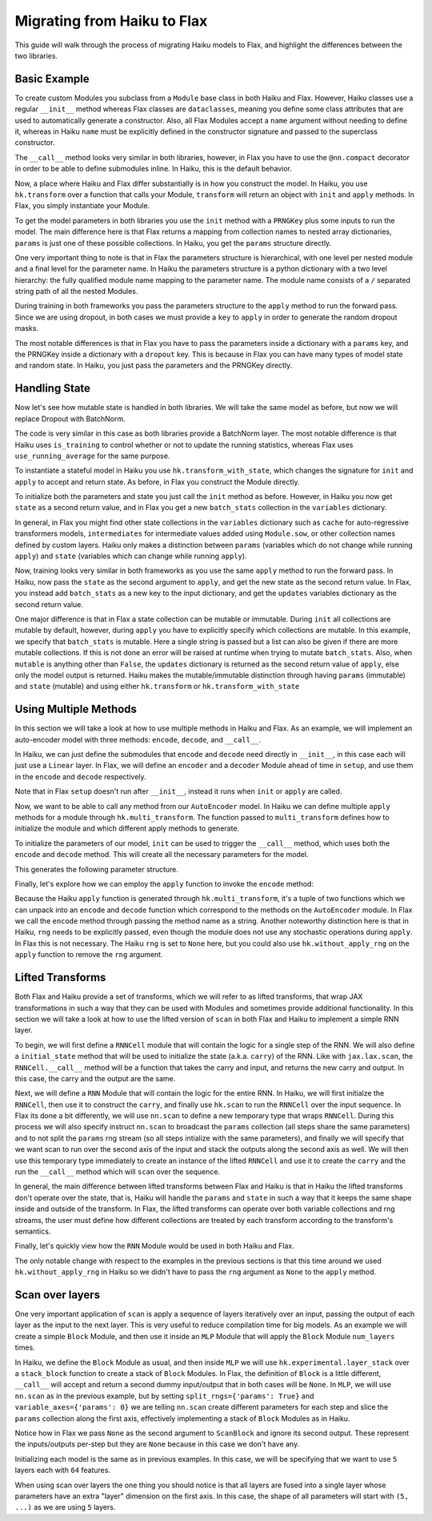 
Migrating from Haiku to Flax
==========

This guide will walk through the process of migrating Haiku models to Flax,
and highlight the differences between the two libraries.

.. testsetup::

  import jax
  import jax.numpy as jnp
  from jax.random import PRNGKey
  import optax
  import flax.linen as nn

Basic Example
-----------------

To create custom Modules you subclass from a ``Module`` base class in
both Haiku and Flax. However, Haiku classes use a regular ``__init__`` method
whereas Flax classes are ``dataclasses``, meaning you define some class
attributes that are used to automatically generate a constructor. Also,
all Flax Modules accept a ``name`` argument without needing to define it,
whereas in Haiku ``name`` must be explicitly defined in the constructor
signature and passed to the superclass constructor.

.. codediff::
  :title_left: Haiku
  :title_right: Flax
  :sync:

  import haiku as hk

  class Block(hk.Module):
    def __init__(self, features: int, name=None):
      super().__init__(name=name)
      self.features = features

    def __call__(self, x, training: bool):
      x = hk.Linear(self.features)(x)
      x = hk.dropout(hk.next_rng_key(), 0.5 if training else 0, x)
      x = jax.nn.relu(x)
      return x

  class Model(hk.Module):
    def __init__(self, dmid: int, dout: int, name=None):
      super().__init__(name=name)
      self.dmid = dmid
      self.dout = dout

    def __call__(self, x, training: bool):
      x = Block(self.dmid)(x, training)
      x = hk.Linear(self.dout)(x)
      return x

  ---

  import flax.linen as nn

  class Block(nn.Module):
    features: int


    @nn.compact
    def __call__(self, x, training: bool):
      x = nn.Dense(self.features)(x)
      x = nn.Dropout(0.5, deterministic=not training)(x)
      x = jax.nn.relu(x)
      return x

  class Model(nn.Module):
    dmid: int
    dout: int


    @nn.compact
    def __call__(self, x, training: bool):
      x = Block(self.dmid)(x, training)
      x = nn.Dense(self.dout)(x)
      return x

The ``__call__`` method looks very similar in both libraries, however, in Flax
you have to use the ``@nn.compact`` decorator in order to be able to define
submodules inline. In Haiku, this is the default behavior.

Now, a place where Haiku and Flax differ substantially is in how you construct
the model. In Haiku, you use ``hk.transform`` over a function
that calls your Module, ``transform`` will return an object with ``init``
and ``apply`` methods. In Flax, you simply instantiate your Module.

.. codediff::
  :title_left: Haiku
  :title_right: Flax
  :sync:

  def forward(x, training: bool):
    return Model(256, 10)(x, training)

  model = hk.transform(forward)

  ---

  ...


  model = Model(256, 10)

To get the model parameters in both libraries you use the ``init`` method
with a ``PRNGKey`` plus some inputs to run the model. The main difference here is
that Flax returns a mapping from collection names to nested array dictionaries,
``params`` is just one of these possible collections. In Haiku, you get the ``params``
structure directly.

.. codediff::
  :title_left: Haiku
  :title_right: Flax
  :sync:

  sample_x = jax.numpy.ones((1, 784))
  params = model.init(
    PRNGKey(0),
    sample_x, training=False # <== inputs
  )
  ...

  ---

  sample_x = jax.numpy.ones((1, 784))
  variables = model.init(
    PRNGKey(0),
    sample_x, training=False # <== inputs
  )
  params = variables["params"]

One very important thing to note is that in Flax the parameters structure is
hierarchical, with one level per nested module and a final level for the
parameter name.
In Haiku the parameters structure is a python dictionary with a two level hierarchy:
the fully qualified module name mapping to the parameter name. The module name
consists of a ``/`` separated string path of all the nested Modules.

.. tab-set::

  .. tab-item:: Haiku
    :sync: Haiku

    .. code-block:: python

      ...
      {
        'model/block/linear': {
          'b': (256,),
          'w': (784, 256),
        },
        'model/linear': {
          'b': (10,),
          'w': (256, 10),
        }
      }
      ...


  .. tab-item:: Flax
    :sync: Flax

    .. code-block:: python

      FrozenDict({
        Block_0: {
          Dense_0: {
            bias: (256,),
            kernel: (784, 256),
          },
        },
        Dense_0: {
          bias: (10,),
          kernel: (256, 10),
        },
      })

During training in both frameworks you pass the parameters structure to the
``apply`` method to run the forward pass. Since we are using dropout, in
both cases we must provide a ``key`` to ``apply`` in order to generate
the random dropout masks.

.. codediff::
  :title_left: Haiku
  :title_right: Flax
  :sync:

  def train_step(key, params, inputs, labels):
    def loss_fn(params):
        logits = model.apply(
          params,
          key,
          inputs, training=True # <== inputs
        )
        return optax.softmax_cross_entropy_with_integer_labels(logits, labels).mean()

    grads = jax.grad(loss_fn)(params)
    params = jax.tree_map(lambda p, g: p - 0.1 * g, params, grads)

    return params

  ---

  def train_step(key, params, inputs, labels):
    def loss_fn(params):
        logits = model.apply(
          {'params': params},
          inputs, training=True, # <== inputs
          rngs={'dropout': key}
        )
        return optax.softmax_cross_entropy_with_integer_labels(logits, labels).mean()

    grads = jax.grad(loss_fn)(params)
    params = jax.tree_map(lambda p, g: p - 0.1 * g, params, grads)

    return params

.. testcode::
  :hide:

  train_step(PRNGKey(0), params, sample_x, jnp.ones((1,), dtype=jnp.int32))

The most notable differences is that in Flax you have to
pass the parameters inside a dictionary with a ``params`` key, and the
PRNGKey inside a dictionary with a ``dropout`` key. This is because in Flax
you can have many types of model state and random state. In Haiku, you
just pass the parameters and the PRNGKey directly.

Handling State
-----------------

Now let's see how mutable state is handled in both libraries. We will take
the same model as before, but now we will replace Dropout with BatchNorm.

.. codediff::
  :title_left: Haiku
  :title_right: Flax
  :sync:

  class Block(hk.Module):
    def __init__(self, features: int, name=None):
      super().__init__(name=name)
      self.features = features

    def __call__(self, x, training: bool):
      x = hk.Linear(self.features)(x)
      x = hk.BatchNorm(
        create_scale=True, create_offset=True, decay_rate=0.99
      )(x, is_training=training)
      x = jax.nn.relu(x)
      return x

  ---

  class Block(nn.Module):
    features: int


    @nn.compact
    def __call__(self, x, training: bool):
      x = nn.Dense(self.features)(x)
      x = nn.BatchNorm(
        momentum=0.99
      )(x, use_running_average=not training)
      x = jax.nn.relu(x)
      return x

The code is very similar in this case as both libraries provide a BatchNorm
layer. The most notable difference is that Haiku uses ``is_training`` to
control whether or not to update the running statistics, whereas Flax uses
``use_running_average`` for the same purpose.

To instantiate a stateful model in Haiku you use ``hk.transform_with_state``,
which changes the signature for ``init`` and ``apply`` to accept and return
state. As before, in Flax you construct the Module directly.

.. codediff::
  :title_left: Haiku
  :title_right: Flax
  :sync:

  def forward(x, training: bool):
    return Model(256, 10)(x, training)

  model = hk.transform_with_state(forward)

  ---

  ...


  model = Model(256, 10)


To initialize both the parameters and state you just call the ``init`` method
as before. However, in Haiku you now get ``state`` as a second return value, and
in Flax you get a new ``batch_stats`` collection in the ``variables`` dictionary.

.. codediff::
  :title_left: Haiku
  :title_right: Flax
  :sync:

  sample_x = jax.numpy.ones((1, 784))
  params, state = model.init(
    PRNGKey(0),
    sample_x, training=True # <== inputs
  )
  ...

  ---

  sample_x = jax.numpy.ones((1, 784))
  variables = model.init(
    PRNGKey(0),
    sample_x, training=False # <== inputs
  )
  params, batch_stats = variables["params"], variables["batch_stats"]


In general, in Flax you might find other state collections in the ``variables``
dictionary such as ``cache`` for auto-regressive transformers models,
``intermediates`` for intermediate values added using ``Module.sow``, or other
collection names defined by custom layers. Haiku only makes a distinction
between ``params`` (variables which do not change while running ``apply``) and
``state`` (variables which can change while running ``apply``).

Now, training looks very similar in both frameworks as you use the same
``apply`` method to run the forward pass. In Haiku, now pass the ``state``
as the second argument to ``apply``, and get the new state as the second
return value. In Flax, you instead add ``batch_stats`` as a new key to the
input dictionary, and get the ``updates`` variables dictionary as the second
return value.

.. codediff::
  :title_left: Haiku
  :title_right: Flax
  :sync:

  def train_step(params, state, inputs, labels):
    def loss_fn(params):
      logits, new_state = model.apply(
        params, state,
        None, # <== rng
        inputs, training=True # <== inputs
      )
      loss = optax.softmax_cross_entropy_with_integer_labels(logits, labels).mean()
      return loss, new_state

    grads, new_state = jax.grad(loss_fn, has_aux=True)(params)
    params = jax.tree_map(lambda p, g: p - 0.1 * g, params, grads)

    return params, new_state
  ---

  def train_step(params, batch_stats, inputs, labels):
    def loss_fn(params):
      logits, updates = model.apply(
        {'params': params, 'batch_stats': batch_stats},
        inputs, training=True, # <== inputs
        mutable='batch_stats',
      )
      loss = optax.softmax_cross_entropy_with_integer_labels(logits, labels).mean()
      return loss, updates["batch_stats"]

    grads, batch_stats = jax.grad(loss_fn, has_aux=True)(params)
    params = jax.tree_map(lambda p, g: p - 0.1 * g, params, grads)

    return params, batch_stats

.. testcode::
  :hide:

  train_step(params, batch_stats, sample_x, jnp.ones((1,), dtype=jnp.int32))

One major difference is that in Flax a state collection can be mutable or immutable.
During ``init`` all collections are mutable by default, however, during ``apply``
you have to explicitly specify which collections are mutable. In this example,
we specify that ``batch_stats`` is mutable. Here a single string is passed but a list
can also be given if there are more mutable collections. If this is not done an
error will be raised at runtime when trying to mutate ``batch_stats``.
Also, when ``mutable`` is anything other than ``False``, the ``updates``
dictionary is returned as the second return value of ``apply``, else only the
model output is returned.
Haiku makes the mutable/immutable distinction through having ``params``
(immutable) and ``state`` (mutable) and using either ``hk.transform`` or
``hk.transform_with_state``

Using Multiple Methods
-----------------------

In this section we will take a look at how to use multiple methods in Haiku and Flax.
As an example, we will implement an auto-encoder model with three methods:
``encode``, ``decode``, and ``__call__``.

In Haiku, we can just define the submodules that ``encode`` and ``decode`` need
directly in ``__init__``, in this case each will just use a ``Linear`` layer.
In Flax, we will define an ``encoder`` and a ``decoder`` Module ahead of time
in ``setup``, and use them in the ``encode`` and ``decode`` respectively.

.. codediff::
  :title_left: Haiku
  :title_right: Flax
  :sync:

  class AutoEncoder(hk.Module):


    def __init__(self, embed_dim: int, output_dim: int, name=None):
      super().__init__(name=name)
      self.encoder = hk.Linear(embed_dim, name="encoder")
      self.decoder = hk.Linear(output_dim, name="decoder")

    def encode(self, x):
      return self.encoder(x)

    def decode(self, x):
      return self.decoder(x)

    def __call__(self, x):
      x = self.encode(x)
      x = self.decode(x)
      return x

  ---

  class AutoEncoder(nn.Module):
    embed_dim: int
    output_dim: int

    def setup(self):
      self.encoder = nn.Dense(self.embed_dim)
      self.decoder = nn.Dense(self.output_dim)

    def encode(self, x):
      return self.encoder(x)

    def decode(self, x):
      return self.decoder(x)

    def __call__(self, x):
      x = self.encode(x)
      x = self.decode(x)
      return x

Note that in Flax ``setup`` doesn't run after ``__init__``, instead it runs
when ``init`` or ``apply`` are called.

Now, we want to be able to call any method from our ``AutoEncoder`` model. In Haiku we
can define multiple ``apply`` methods for a module through ``hk.multi_transform``. The
function passed to ``multi_transform`` defines how to initialize the module and which
different apply methods to generate.

.. codediff::
  :title_left: Haiku
  :title_right: Flax
  :sync:

  def forward():
    module = AutoEncoder(256, 784)
    init = lambda x: module(x)
    return init, (module.encode, module.decode)

  model = hk.multi_transform(forward)

  ---

  ...




  model = AutoEncoder(256, 784)


To initialize the parameters of our model, ``init`` can be used to trigger the
``__call__`` method, which uses both the ``encode`` and ``decode``
method. This will create all the necessary parameters for the model.

.. codediff::
  :title_left: Haiku
  :title_right: Flax
  :sync:

  params = model.init(
    PRNGKey(0),
    x=jax.numpy.ones((1, 784)),
  )
  ...

  ---

  variables = model.init(
    PRNGKey(0),
    x=jax.numpy.ones((1, 784)),
  )
  params = variables["params"]

This generates the following parameter structure.

.. tab-set::

  .. tab-item:: Haiku
    :sync: Haiku

    .. code-block:: python

      {
          'auto_encoder/~/decoder': {
              'b': (784,),
              'w': (256, 784)
          },
          'auto_encoder/~/encoder': {
              'b': (256,),
              'w': (784, 256)
          }
      }

  .. tab-item:: Flax
    :sync: Flax

    .. code-block:: python

      FrozenDict({
          decoder: {
              bias: (784,),
              kernel: (256, 784),
          },
          encoder: {
              bias: (256,),
              kernel: (784, 256),
          },
      })


Finally, let's explore how we can employ the ``apply`` function to invoke the ``encode`` method:

.. codediff::
  :title_left: Haiku
  :title_right: Flax
  :sync:

  encode, decode = model.apply
  z = encode(
    params,
    None, # <== rng
    x=jax.numpy.ones((1, 784)),

  )

  ---

  ...
  z = model.apply(
    {"params": params},

    x=jax.numpy.ones((1, 784)),
    method="encode",
  )

Because the Haiku ``apply`` function is generated through
``hk.multi_transform``, it's a tuple of two functions which we can unpack into
an ``encode`` and ``decode`` function which correspond to the methods on the
``AutoEncoder`` module. In Flax we call the ``encode`` method through passing
the method name as a string.
Another noteworthy distinction here is that in Haiku, ``rng`` needs to be
explicitly passed, even though the module does not use any stochastic
operations during ``apply``. In Flax this is not necessary. The Haiku ``rng``
is set to ``None`` here, but you could also use ``hk.without_apply_rng`` on the
``apply`` function to remove the ``rng`` argument.


Lifted Transforms
-----------------

Both Flax and Haiku provide a set of transforms, which we will refer to as lifted transforms,
that wrap JAX transformations in such a way that they can be used with Modules and sometimes
provide additional functionality. In this section we will take a look at how to use the
lifted version of ``scan`` in both Flax and Haiku to implement a simple RNN layer.

To begin, we will first define a ``RNNCell`` module that will contain the logic for a single
step of the RNN. We will also define a ``initial_state`` method that will be used to initialize
the state (a.k.a. ``carry``) of the RNN. Like with ``jax.lax.scan``, the ``RNNCell.__call__``
method will be a function that takes the carry and input, and returns the new
carry and output. In this case, the carry and the output are the same.

.. codediff::
  :title_left: Haiku
  :title_right: Flax
  :sync:

  class RNNCell(hk.Module):
    def __init__(self, hidden_size: int, name=None):
      super().__init__(name=name)
      self.hidden_size = hidden_size

    def __call__(self, carry, x):
      x = jnp.concatenate([carry, x], axis=-1)
      x = hk.Linear(self.hidden_size)(x)
      x = jax.nn.relu(x)
      return x, x

    def initial_state(self, batch_size: int):
      return jnp.zeros((batch_size, self.hidden_size))

  ---

  class RNNCell(nn.Module):
    hidden_size: int


    @nn.compact
    def __call__(self, carry, x):
      x = jnp.concatenate([carry, x], axis=-1)
      x = nn.Dense(self.hidden_size)(x)
      x = jax.nn.relu(x)
      return x, x

    def initial_state(self, batch_size: int):
      return jnp.zeros((batch_size, self.hidden_size))

Next, we will define a ``RNN`` Module that will contain the logic for the entire RNN.
In Haiku, we will first initialze the ``RNNCell``, then use it to construct the ``carry``,
and finally use ``hk.scan`` to run the ``RNNCell`` over the input sequence. In Flax its
done a bit differently, we will use ``nn.scan`` to define a new temporary type that wraps
``RNNCell``. During this process we will also specify instruct ``nn.scan`` to broadcast
the ``params`` collection (all steps share the same parameters) and to not split the
``params`` rng stream (so all steps intialize with the same parameters), and finally
we will specify that we want scan to run over the second axis of the input and stack
the outputs along the second axis as well. We will then use this temporary type immediately
to create an instance of the lifted ``RNNCell`` and use it to create the ``carry`` and
the run the ``__call__`` method which will ``scan`` over the sequence.

.. codediff::
  :title_left: Haiku
  :title_right: Flax
  :sync:

  class RNN(hk.Module):
    def __init__(self, hidden_size: int, name=None):
      super().__init__(name=name)
      self.hidden_size = hidden_size

    def __call__(self, x):
      cell = RNNCell(self.hidden_size)
      carry = cell.initial_state(x.shape[0])
      carry, y = hk.scan(cell, carry, jnp.swapaxes(x, 1, 0))
      y = jnp.swapaxes(y, 0, 1)
      return y

  ---

  class RNN(nn.Module):
    hidden_size: int


    @nn.compact
    def __call__(self, x):
      rnn = nn.scan(RNNCell, variable_broadcast='params', split_rngs={'params': False},
                    in_axes=1, out_axes=1)(self.hidden_size)
      carry = rnn.initial_state(x.shape[0])
      carry, y = rnn(carry, x)
      return y

In general, the main difference between lifted transforms between Flax and Haiku is that
in Haiku the lifted transforms don't operate over the state, that is, Haiku will handle the
``params`` and ``state`` in such a way that it keeps the same shape inside and outside of the
transform. In Flax, the lifted transforms can operate over both variable collections and rng
streams, the user must define how different collections are treated by each transform
according to the transform's semantics.

Finally, let's quickly view how the ``RNN`` Module would be used in both Haiku and Flax.

.. codediff::
  :title_left: Haiku
  :title_right: Flax
  :sync:

  def forward(x):
    return RNN(64)(x)

  model = hk.without_apply_rng(hk.transform(forward))

  params = model.init(
    PRNGKey(0),
    x=jax.numpy.ones((3, 12, 32)),
  )

  y = model.apply(
    params,
    x=jax.numpy.ones((3, 12, 32)),
  )

  ---

  ...


  model = RNN(64)

  variables = model.init(
    PRNGKey(0),
    x=jax.numpy.ones((3, 12, 32)),
  )
  params = variables['params']
  y = model.apply(
    {'params': params},
    x=jax.numpy.ones((3, 12, 32)),
  )

The only notable change with respect to the examples in the previous sections is that
this time around we used ``hk.without_apply_rng`` in Haiku so we didn't have to
pass the ``rng`` argument as ``None`` to the ``apply`` method.

Scan over layers
----------------
One very important application of ``scan`` is apply a sequence of layers iteratively
over an input, passing the output of each layer as the input to the next layer. This
is very useful to reduce compilation time for big models. As an example we will create
a simple ``Block`` Module, and then use it inside an ``MLP`` Module that will apply
the ``Block`` Module ``num_layers`` times.

In Haiku, we define the ``Block`` Module as usual, and then inside ``MLP`` we will
use ``hk.experimental.layer_stack`` over a ``stack_block`` function to create a stack
of ``Block`` Modules. In Flax, the definition of ``Block`` is a little different,
``__call__`` will accept and return a second dummy input/output that in both cases will
be ``None``. In ``MLP``, we will use ``nn.scan`` as in the previous example, but
by setting ``split_rngs={'params': True}`` and ``variable_axes={'params': 0}``
we are telling ``nn.scan`` create different parameters for each step and slice the
``params`` collection along the first axis, effectively implementing a stack of
``Block`` Modules as in Haiku.


.. codediff::
  :title_left: Haiku
  :title_right: Flax
  :sync:

  class Block(hk.Module):
    def __init__(self, features: int, name=None):
      super().__init__(name=name)
      self.features = features

    def __call__(self, x, training: bool):
      x = hk.Linear(self.features)(x)
      x = hk.dropout(hk.next_rng_key(), 0.5 if training else 0, x)
      x = jax.nn.relu(x)
      return x

  class MLP(hk.Module):
    def __init__(self, features: int, num_layers: int, name=None):
        super().__init__(name=name)
        self.features = features
        self.num_layers = num_layers

    def __call__(self, x, training: bool):
     @hk.experimental.layer_stack(self.num_layers)
      def stack_block(x):
        return Block(self.features)(x, training)

      stack = hk.experimental.layer_stack(self.num_layers)
      return stack_block(x)

  ---

  class Block(nn.Module):
    features: int
    training: bool

    @nn.compact
    def __call__(self, x, _):
      x = nn.Dense(self.features)(x)
      x = nn.Dropout(0.5)(x, deterministic=not self.training)
      x = jax.nn.relu(x)
      return x, None

  class MLP(nn.Module):
    features: int
    num_layers: int

    @nn.compact
    def __call__(self, x, training: bool):
      ScanBlock = nn.scan(
        Block, variable_axes={'params': 0}, split_rngs={'params': True},
        length=self.num_layers)

      y, _ = ScanBlock(self.features, training)(x, None)
      return y

Notice how in Flax we pass ``None`` as the second argument to ``ScanBlock`` and ignore
its second output. These represent the inputs/outputs per-step but they are ``None``
because in this case we don't have any.

Initializing each model is the same as in previous examples. In this case,
we will be specifying that we want to use ``5`` layers each with ``64`` features.

.. codediff::
  :title_left: Haiku
  :title_right: Flax
  :sync:

  def forward(x, training: bool):
    return MLP(64, num_layers=5)(x, training)

  model = hk.transform(forward)

  sample_x = jax.numpy.ones((1, 64))
  params = model.init(
    PRNGKey(0),
    sample_x, training=False # <== inputs
  )
  ...

  ---

  ...


  model = MLP(64, num_layers=5)

  sample_x = jax.numpy.ones((1, 64))
  variables = model.init(
    PRNGKey(0),
    sample_x, training=False # <== inputs
  )
  params = variables['params']

When using scan over layers the one thing you should notice is that all layers
are fused into a single layer whose parameters have an extra "layer" dimension on
the first axis. In this case, the shape of all parameters will start with ``(5, ...)``
as we are using ``5`` layers.

.. tab-set::

  .. tab-item:: Haiku
    :sync: Haiku

    .. code-block:: python

      ...
      {
          'mlp/__layer_stack_no_per_layer/block/linear': {
              'b': (5, 64),
              'w': (5, 64, 64)
          }
      }
      ...

  .. tab-item:: Flax
    :sync: Flax

    .. code-block:: python

      FrozenDict({
          ScanBlock_0: {
              Dense_0: {
                  bias: (5, 64),
                  kernel: (5, 64, 64),
              },
          },
      })